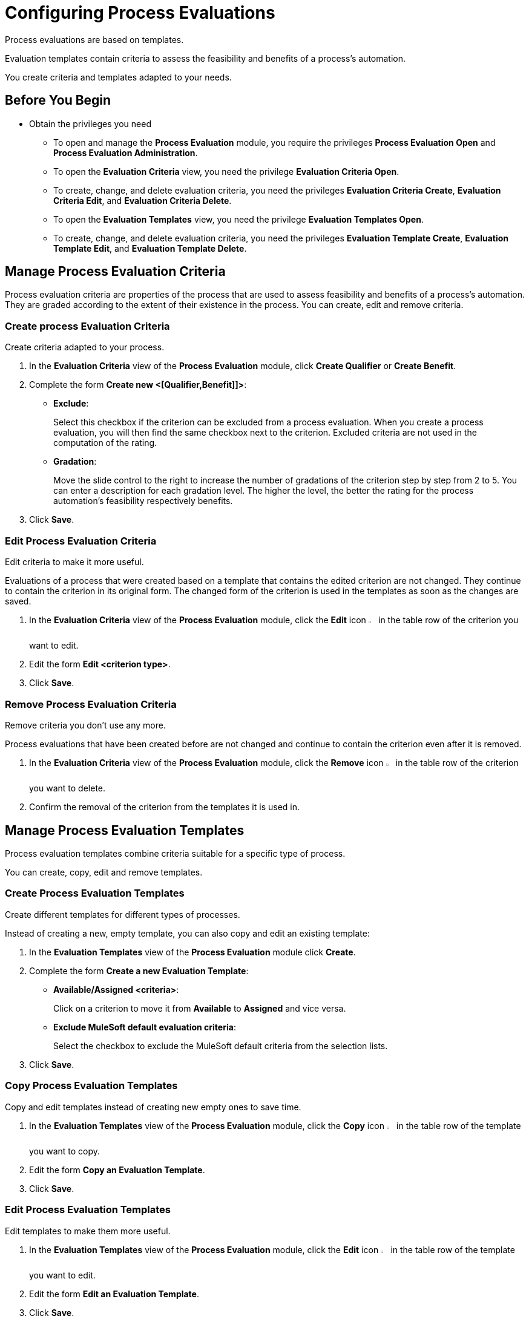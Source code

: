 = Configuring Process Evaluations

Process evaluations are based on templates.

Evaluation templates contain criteria to assess the feasibility and benefits of a process’s automation.

You create criteria and templates adapted to your needs.

== Before You Begin

* Obtain the privileges you need
** To open and manage the *Process Evaluation* module, you require the privileges *Process Evaluation Open* and *Process Evaluation Administration*.
** To open the *Evaluation Criteria* view, you need the privilege *Evaluation Criteria Open*.
** To create, change, and delete evaluation criteria, you need the privileges *Evaluation Criteria Create*, *Evaluation Criteria Edit*, and *Evaluation Criteria Delete*.
** To open the *Evaluation Templates* view, you need the privilege *Evaluation Templates Open*.
** To create, change, and delete evaluation criteria, you need the privileges *Evaluation Template Create*, *Evaluation Template Edit*, and *Evaluation Template Delete*.

== Manage Process Evaluation Criteria

Process evaluation criteria are properties of the process that are used to assess feasibility and benefits of a process’s automation. They are graded according to the extent of their existence in the process. You can create, edit and remove criteria.

=== Create process Evaluation Criteria

Create criteria adapted to your process.

. In the *Evaluation Criteria* view of the *Process Evaluation* module, click *Create Qualifier* or *Create Benefit*.
. Complete the form *Create new <[Qualifier,Benefit]]>*:
* *Exclude*:
+
Select this checkbox if the criterion can be excluded from a process evaluation.
When you create a process evaluation, you will then find the same checkbox next to the criterion. Excluded criteria are not used in the computation of the rating.
* *Gradation*:
+
Move the slide control to the right to increase the number of gradations of the criterion step by step from 2 to 5. You can enter a description for each gradation level. The higher the level, the better the rating for the process automation's feasibility respectively benefits.
. Click *Save*.

=== Edit Process Evaluation Criteria

Edit criteria to make it more useful.

Evaluations of a process that were created based on a template that contains the edited criterion are not changed. They continue to contain the criterion in its original form.
The changed form of the criterion is used in the templates as soon as the changes are saved.

. In the *Evaluation Criteria* view of the *Process Evaluation* module, click the *Edit* icon image:edit-icon.png[pen-to-square symbol,1.5%,1.5%] in the table row of the criterion you want to edit.
. Edit the form *Edit <criterion type>*.
. Click *Save*.

=== Remove Process Evaluation Criteria

Remove criteria you don’t use any more.

Process evaluations that have been created before are not changed and continue to contain the criterion even after it is removed.

. In the *Evaluation Criteria* view of the *Process Evaluation* module, click the *Remove* icon image:delete-icon.png[trash symbol,1.5%,1.5%] in the table row of the criterion you want to delete.
. Confirm the removal of the criterion from the templates it is used in.

== Manage Process Evaluation Templates

Process evaluation templates combine criteria suitable for a specific type of process.

You can create, copy, edit and remove templates.

=== Create Process Evaluation Templates

Create different templates for different types of processes.

Instead of creating a new, empty template, you can also copy and edit an existing template:

. In the *Evaluation Templates* view of the *Process Evaluation* module click *Create*.
. Complete the form *Create a new Evaluation Template*:
* *Available/Assigned <criteria>*:
+
Click on a criterion to move it from *Available* to *Assigned* and vice versa.
* *Exclude MuleSoft default evaluation criteria*:
+
Select the checkbox to exclude the MuleSoft default criteria from the selection lists.
. Click *Save*.

=== Copy Process Evaluation Templates

Copy and edit templates instead of creating new empty ones to save time.

. In the *Evaluation Templates* view of the *Process Evaluation* module, click the *Copy* icon image:copy-icon.png[copy symbol,1.5%,1.5%] in the table row of the template you want to copy.
. Edit the form *Copy an Evaluation Template*.
. Click *Save*.

=== Edit Process Evaluation Templates

Edit templates to make them more useful.

. In the *Evaluation Templates* view of the *Process Evaluation* module, click the *Edit* icon image:edit-icon.png[pen-to-square symbol,1.5%,1.5%] in the table row of the template you want to edit.
. Edit the form *Edit an Evaluation Template*.
. Click *Save*.

=== Remove Process Evaluation Templates

Remove templates you no longer use.

Evaluations of a process that use a removed template are not changed.

. In the *Evaluation Templates* view of the *Process Evaluation* module, click the *Remove* icon image:delete-icon.png[trash symbol,1.5%,1.5%] in the table row of the template you want to delete.
. Confirm the removal of the template.

== See Also

* xref:manager-.adoc[Assigning Privileges to a User]

* xref:manager-processevaluation-overview.adoc[Overview Process Evaluation]
* xref:manager-processevaluation-considering.adoc[Considering Which Processes to Automate]
//* xref:manager-processevaluation-configuring.adoc[Configuring Process Evaluations]
* xref:manager-processevaluation-proposing.adoc[Proposing a Process Candidate for Automation]
* xref:manager-processevaluation-approving.adoc[Approving a Process for Automation]
